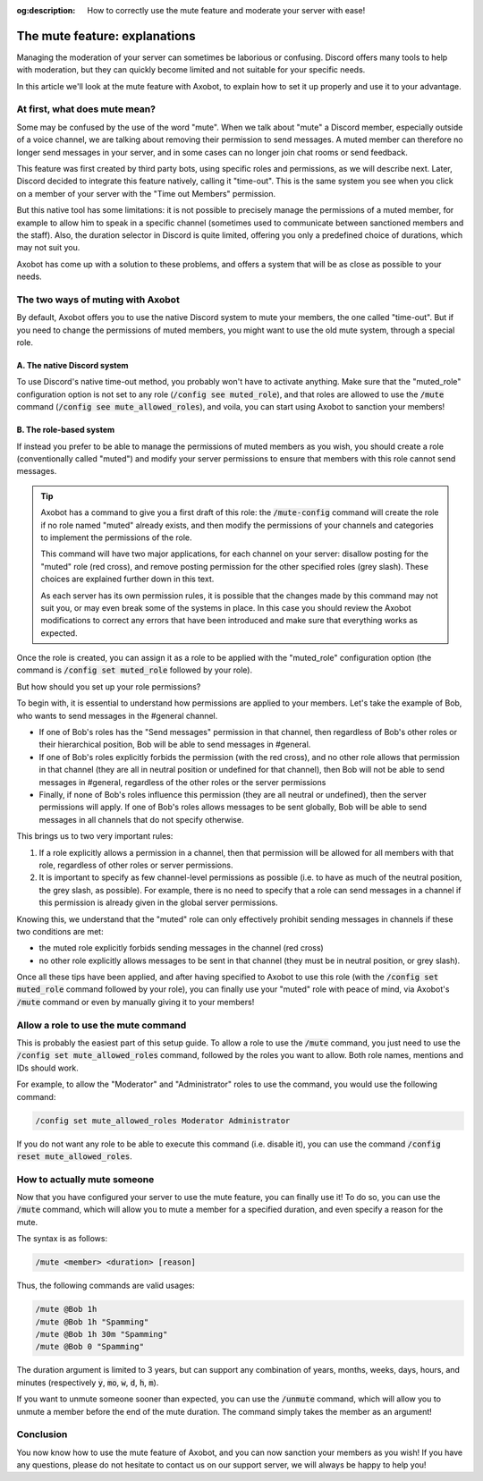 :og:description: How to correctly use the mute feature and moderate your server with ease!

==============================
The mute feature: explanations
==============================

Managing the moderation of your server can sometimes be laborious or confusing. Discord offers many tools to help with moderation, but they can quickly become limited and not suitable for your specific needs.

In this article we'll look at the mute feature with Axobot, to explain how to set it up properly and use it to your advantage.


At first, what does mute mean?
==============================

Some may be confused by the use of the word "mute". When we talk about "mute" a Discord member, especially outside of a voice channel, we are talking about removing their permission to send messages. A muted member can therefore no longer send messages in your server, and in some cases can no longer join chat rooms or send feedback.

This feature was first created by third party bots, using specific roles and permissions, as we will describe next. Later, Discord decided to integrate this feature natively, calling it "time-out". This is the same system you see when you click on a member of your server with the "Time out Members" permission.

But this native tool has some limitations: it is not possible to precisely manage the permissions of a muted member, for example to allow him to speak in a specific channel (sometimes used to communicate between sanctioned members and the staff). Also, the duration selector in Discord is quite limited, offering you only a predefined choice of durations, which may not suit you.

Axobot has come up with a solution to these problems, and offers a system that will be as close as possible to your needs.


The two ways of muting with Axobot
===================================

By default, Axobot offers you to use the native Discord system to mute your members, the one called "time-out". But if you need to change the permissions of muted members, you might want to use the old mute system, through a special role.

A. The native Discord system
----------------------------

To use Discord's native time-out method, you probably won't have to activate anything. Make sure that the "muted_role" configuration option is not set to any role (:code:`/config see muted_role`), and that roles are allowed to use the :code:`/mute` command (:code:`/config see mute_allowed_roles`), and voila, you can start using Axobot to sanction your members!

B. The role-based system
-------------------------

If instead you prefer to be able to manage the permissions of muted members as you wish, you should create a role (conventionally called "muted") and modify your server permissions to ensure that members with this role cannot send messages.

.. tip::

    Axobot has a command to give you a first draft of this role: the :code:`/mute-config` command will create the role if no role named "muted" already exists, and then modify the permissions of your channels and categories to implement the permissions of the role.  

    This command will have two major applications, for each channel on your server: disallow posting for the "muted" role (red cross), and remove posting permission for the other specified roles (grey slash). These choices are explained further down in this text.

    As each server has its own permission rules, it is possible that the changes made by this command may not suit you, or may even break some of the systems in place. In this case you should review the Axobot modifications to correct any errors that have been introduced and make sure that everything works as expected.


Once the role is created, you can assign it as a role to be applied with the "muted_role" configuration option (the command is :code:`/config set muted_role` followed by your role).


But how should you set up your role permissions?


To begin with, it is essential to understand how permissions are applied to your members. Let's take the example of Bob, who wants to send messages in the #general channel.

- If one of Bob's roles has the "Send messages" permission in that channel, then regardless of Bob's other roles or their hierarchical position, Bob will be able to send messages in #general.
- If one of Bob's roles explicitly forbids the permission (with the red cross), and no other role allows that permission in that channel (they are all in neutral position or undefined for that channel), then Bob will not be able to send messages in #general, regardless of the other roles or the server permissions
- Finally, if none of Bob's roles influence this permission (they are all neutral or undefined), then the server permissions will apply. If one of Bob's roles allows messages to be sent globally, Bob will be able to send messages in all channels that do not specify otherwise.


This brings us to two very important rules:

1. If a role explicitly allows a permission in a channel, then that permission will be allowed for all members with that role, regardless of other roles or server permissions.
2. It is important to specify as few channel-level permissions as possible (i.e. to have as much of the neutral position, the grey slash, as possible). For example, there is no need to specify that a role can send messages in a channel if this permission is already given in the global server permissions.


Knowing this, we understand that the "muted" role can only effectively prohibit sending messages in channels if these two conditions are met:

- the muted role explicitly forbids sending messages in the channel (red cross)
- no other role explicitly allows messages to be sent in that channel (they must be in neutral position, or grey slash).

Once all these tips have been applied, and after having specified to Axobot to use this role (with the :code:`/config set muted_role` command followed by your role), you can finally use your "muted" role with peace of mind, via Axobot's :code:`/mute` command or even by manually giving it to your members!



Allow a role to use the mute command
====================================

This is probably the easiest part of this setup guide. To allow a role to use the :code:`/mute` command, you just need to use the :code:`/config set mute_allowed_roles` command, followed by the roles you want to allow. Both role names, mentions and IDs should work.

For example, to allow the "Moderator" and "Administrator" roles to use the command, you would use the following command:

.. code-block:: ini

    /config set mute_allowed_roles Moderator Administrator


If you do not want any role to be able to execute this command (i.e. disable it), you can use the command :code:`/config reset mute_allowed_roles`.



How to actually mute someone
============================

Now that you have configured your server to use the mute feature, you can finally use it! To do so, you can use the :code:`/mute` command, which will allow you to mute a member for a specified duration, and even specify a reason for the mute.

The syntax is as follows:

.. code-block:: ini

    /mute <member> <duration> [reason]

Thus, the following commands are valid usages:

.. code-block:: ini

    /mute @Bob 1h
    /mute @Bob 1h "Spamming"
    /mute @Bob 1h 30m "Spamming"
    /mute @Bob 0 "Spamming"

The duration argument is limited to 3 years, but can support any combination of years, months, weeks, days, hours, and minutes (respectively :code:`y`, :code:`mo`, :code:`w`, :code:`d`, :code:`h`, :code:`m`).

If you want to unmute someone sooner than expected, you can use the :code:`/unmute` command, which will allow you to unmute a member before the end of the mute duration. The command simply takes the member as an argument!



Conclusion
==========

You now know how to use the mute feature of Axobot, and you can now sanction your members as you wish! If you have any questions, please do not hesitate to contact us on our support server, we will always be happy to help you!
